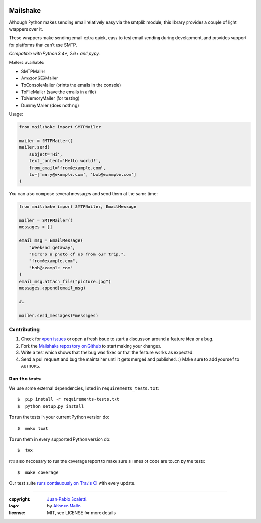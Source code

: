 
.. image:: https://raw.github.com/jpscaletti/mailshake/master/docs/static/images/mailshake@2x.png
   :alt: Mailshake logo

===========================
Mailshake
===========================

.. image:: https://travis-ci.org/jpscaletti/MailShake.svg?branch=master
   :target: https://travis-ci.org/jpscaletti/MailShake
   :alt: Build Status

Although Python makes sending email relatively easy via the smtplib module,
this library provides a couple of light wrappers over it.

These wrappers make sending email extra quick, easy to test email sending during
development, and provides support for platforms that can’t use SMTP.

*Compatible with Python 3.4+, 2.6+ and pypy.*

Mailers availiable:

* SMTPMailer
* AmazonSESMailer
* ToConsoleMailer (prints the emails in the console)
* ToFileMailer (save the emails in a file)
* ToMemoryMailer (for testing)
* DummyMailer (does nothing)

Usage:

.. code:: python

    from mailshake import SMTPMailer

    mailer = SMTPMailer()
    mailer.send(
        subject='Hi',
        text_content='Hello world!',
        from_email='from@example.com',
        to=['mary@example.com', 'bob@example.com']
    )

You can also compose several messages and send them at the same time:

.. code:: python

    from mailshake import SMTPMailer, EmailMessage

    mailer = SMTPMailer()
    messages = []

    email_msg = EmailMessage(
        "Weekend getaway",
        "Here's a photo of us from our trip.",
        "from@example.com",
        "bob@example.com"
    )
    email_msg.attach_file("picture.jpg")
    messages.append(email_msg)

    #…

    mailer.send_messages(*messages)


Contributing
======================

#. Check for `open issues <https://github.com/jpscaletti/Mailshake/issues>`_ or open
   a fresh issue to start a discussion around a feature idea or a bug.
#. Fork the `Mailshake repository on Github <https://github.com/jpscaletti/Mailshake>`_
   to start making your changes.
#. Write a test which shows that the bug was fixed or that the feature works
   as expected.
#. Send a pull request and bug the maintainer until it gets merged and published.
   :) Make sure to add yourself to ``AUTHORS``.


Run the tests
======================

We use some external dependencies, listed in ``requirements_tests.txt``::

    $  pip install -r requirements-tests.txt
    $  python setup.py install

To run the tests in your current Python version do::

    $  make test

To run them in every supported Python version do::

    $  tox

It's also neccesary to run the coverage report to make sure all lines of code
are touch by the tests::

    $  make coverage

Our test suite `runs continuously on Travis CI <https://travis-ci.org/jpscaletti/Mailshake>`_ with every update.

______

:copyright: `Juan-Pablo Scaletti <http://jpscaletti.com/>`_.
:logo: by `Alfonso Mello <http://www.alfonsomello.com/>`_.
:license: MIT, see LICENSE for more details.
